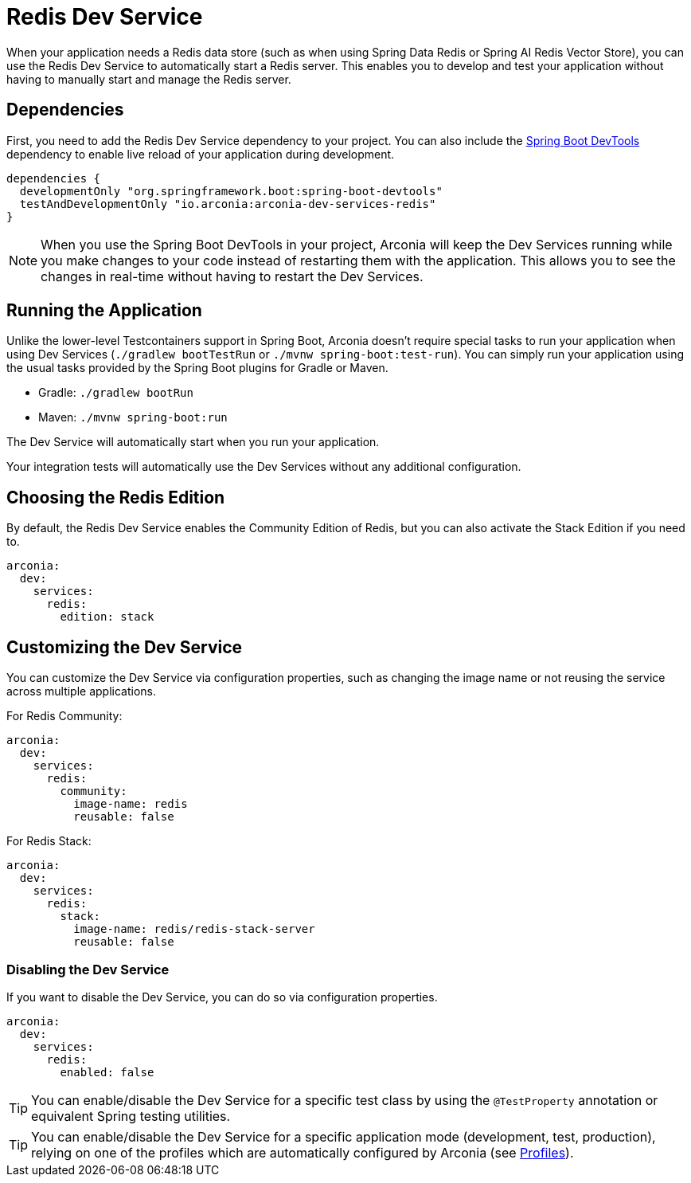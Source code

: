 = Redis Dev Service

When your application needs a Redis data store (such as when using Spring Data Redis or Spring AI Redis Vector Store), you can use the Redis Dev Service to automatically start a Redis server. This enables you to develop and test your application without having to manually start and manage the Redis server.

== Dependencies

First, you need to add the Redis Dev Service dependency to your project. You can also include the https://docs.spring.io/spring-boot/reference/using/devtools.html[Spring Boot DevTools] dependency to enable live reload of your application during development.

[source,groovy]
----
dependencies {
  developmentOnly "org.springframework.boot:spring-boot-devtools"
  testAndDevelopmentOnly "io.arconia:arconia-dev-services-redis"
}
----

NOTE: When you use the Spring Boot DevTools in your project, Arconia will keep the Dev Services running while you make changes to your code instead of restarting them with the application. This allows you to see the changes in real-time without having to restart the Dev Services.

== Running the Application

Unlike the lower-level Testcontainers support in Spring Boot, Arconia doesn't require special tasks to run your application when using Dev Services (`./gradlew bootTestRun` or `./mvnw spring-boot:test-run`). You can simply run your application using the usual tasks provided by the Spring Boot plugins for Gradle or Maven.

* Gradle: `./gradlew bootRun`
* Maven: `./mvnw spring-boot:run`

The Dev Service will automatically start when you run your application.

Your integration tests will automatically use the Dev Services without any additional configuration.

== Choosing the Redis Edition

By default, the Redis Dev Service enables the Community Edition of Redis, but you can also activate the Stack Edition if you need to.

[source,yaml]
----
arconia:
  dev:
    services:
      redis:
        edition: stack
----

== Customizing the Dev Service

You can customize the Dev Service via configuration properties, such as changing the image name or not reusing the service across multiple applications.

For Redis Community:

[source,yaml]
----
arconia:
  dev:
    services:
      redis:
        community:
          image-name: redis
          reusable: false
----

For Redis Stack:

[source,yaml]
----
arconia:
  dev:
    services:
      redis:
        stack:
          image-name: redis/redis-stack-server
          reusable: false
----

=== Disabling the Dev Service

If you want to disable the Dev Service, you can do so via configuration properties.

[source,yaml]
----
arconia:
  dev:
    services:
      redis:
        enabled: false
----

TIP: You can enable/disable the Dev Service for a specific test class by using the `@TestProperty` annotation or equivalent Spring testing utilities.

TIP: You can enable/disable the Dev Service for a specific application mode (development, test, production), relying on one of the profiles which are automatically configured by Arconia (see xref:../../ROOT/core-features/profiles.adoc[Profiles]).
